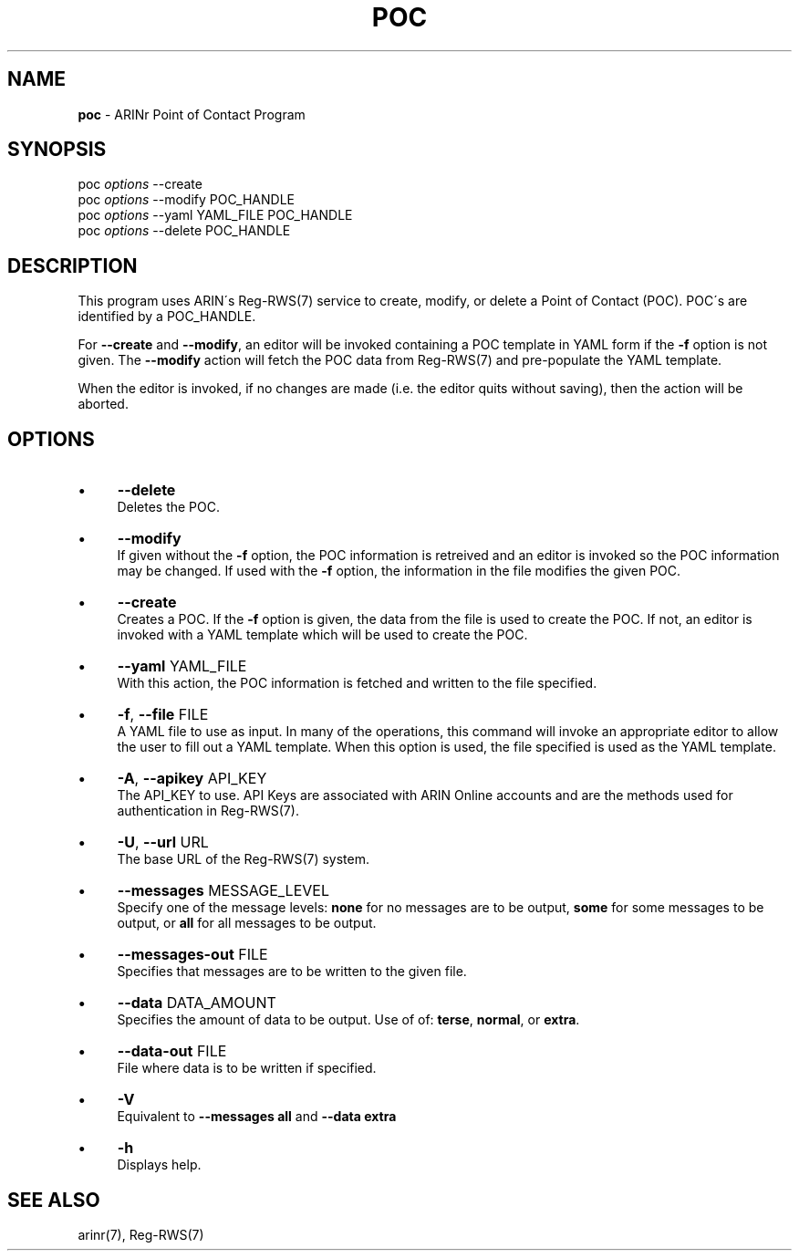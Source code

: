 .\" generated with Ronn/v0.7.3
.\" http://github.com/rtomayko/ronn/tree/0.7.3
.
.TH "POC" "1" "October 2012" "" ""
.
.SH "NAME"
\fBpoc\fR \- ARINr Point of Contact Program
.
.SH "SYNOPSIS"
poc \fIoptions\fR \-\-create
.
.br
poc \fIoptions\fR \-\-modify POC_HANDLE
.
.br
poc \fIoptions\fR \-\-yaml YAML_FILE POC_HANDLE
.
.br
poc \fIoptions\fR \-\-delete POC_HANDLE
.
.SH "DESCRIPTION"
This program uses ARIN\'s Reg\-RWS(7) service to create, modify, or delete a Point of Contact (POC)\. POC\'s are identified by a POC_HANDLE\.
.
.P
For \fB\-\-create\fR and \fB\-\-modify\fR, an editor will be invoked containing a POC template in YAML form if the \fB\-f\fR option is not given\. The \fB\-\-modify\fR action will fetch the POC data from Reg\-RWS(7) and pre\-populate the YAML template\.
.
.P
When the editor is invoked, if no changes are made (i\.e\. the editor quits without saving), then the action will be aborted\.
.
.SH "OPTIONS"
.
.IP "\(bu" 4
\fB\-\-delete\fR
.
.br
Deletes the POC\.
.
.IP "\(bu" 4
\fB\-\-modify\fR
.
.br
If given without the \fB\-f\fR option, the POC information is retreived and an editor is invoked so the POC information may be changed\. If used with the \fB\-f\fR option, the information in the file modifies the given POC\.
.
.IP "\(bu" 4
\fB\-\-create\fR
.
.br
Creates a POC\. If the \fB\-f\fR option is given, the data from the file is used to create the POC\. If not, an editor is invoked with a YAML template which will be used to create the POC\.
.
.IP "\(bu" 4
\fB\-\-yaml\fR YAML_FILE
.
.br
With this action, the POC information is fetched and written to the file specified\.
.
.IP "\(bu" 4
\fB\-f\fR, \fB\-\-file\fR FILE
.
.br
A YAML file to use as input\. In many of the operations, this command will invoke an appropriate editor to allow the user to fill out a YAML template\. When this option is used, the file specified is used as the YAML template\.
.
.IP "\(bu" 4
\fB\-A\fR, \fB\-\-apikey\fR API_KEY
.
.br
The API_KEY to use\. API Keys are associated with ARIN Online accounts and are the methods used for authentication in Reg\-RWS(7)\.
.
.IP "\(bu" 4
\fB\-U\fR, \fB\-\-url\fR URL
.
.br
The base URL of the Reg\-RWS(7) system\.
.
.IP "\(bu" 4
\fB\-\-messages\fR MESSAGE_LEVEL
.
.br
Specify one of the message levels: \fBnone\fR for no messages are to be output, \fBsome\fR for some messages to be output, or \fBall\fR for all messages to be output\.
.
.IP "\(bu" 4
\fB\-\-messages\-out\fR FILE
.
.br
Specifies that messages are to be written to the given file\.
.
.IP "\(bu" 4
\fB\-\-data\fR DATA_AMOUNT
.
.br
Specifies the amount of data to be output\. Use of of: \fBterse\fR, \fBnormal\fR, or \fBextra\fR\.
.
.IP "\(bu" 4
\fB\-\-data\-out\fR FILE
.
.br
File where data is to be written if specified\.
.
.IP "\(bu" 4
\fB\-V\fR
.
.br
Equivalent to \fB\-\-messages all\fR and \fB\-\-data extra\fR
.
.IP "\(bu" 4
\fB\-h\fR
.
.br
Displays help\.
.
.IP "" 0
.
.SH "SEE ALSO"
arinr(7), Reg\-RWS(7)
